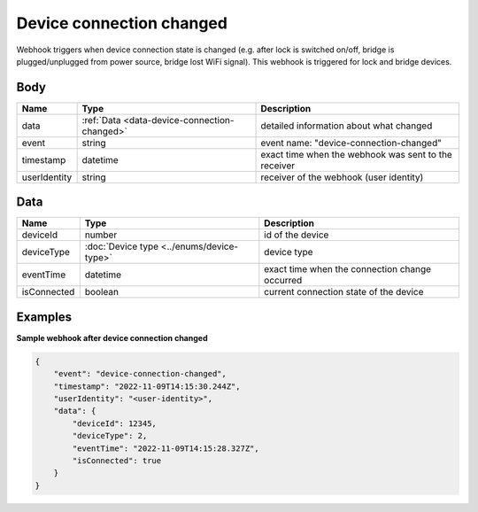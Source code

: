 Device connection changed
====================================

Webhook triggers when device connection state is changed (e.g. after lock is switched on/off, bridge is plugged/unplugged from power source, bridge lost WiFi signal).
This webhook is triggered for lock and bridge devices.

Body 
-------------

+------------------------+------------------------------------------------+-----------------------------------------------------------+
| Name                   | Type                                           | Description                                               |
+========================+================================================+===========================================================+
| data                   | :ref:`Data <data-device-connection-changed>`   | detailed information about what changed                   |
+------------------------+------------------------------------------------+-----------------------------------------------------------+
| event                  | string                                         | event name: "device-connection-changed"                   |
+------------------------+------------------------------------------------+-----------------------------------------------------------+
| timestamp              | datetime                                       | exact time when the webhook was sent to the receiver      |
+------------------------+------------------------------------------------+-----------------------------------------------------------+
| userIdentity           | string                                         | receiver of the webhook (user identity)                   |
+------------------------+------------------------------------------------+-----------------------------------------------------------+

.. _data-device-connection-changed:

Data
-------------

+------------------------+--------------------------------------------+------------------------------------------------+
| Name                   | Type                                       | Description                                    |
+========================+============================================+================================================+
| deviceId               | number                                     | id of the device                               |
+------------------------+--------------------------------------------+------------------------------------------------+
| deviceType             | :doc:`Device type <../enums/device-type>`  | device type                                    |
+------------------------+--------------------------------------------+------------------------------------------------+
| eventTime              | datetime                                   | exact time when the connection change occurred |
+------------------------+--------------------------------------------+------------------------------------------------+
| isConnected            | boolean                                    | current connection state of the device         |
+------------------------+--------------------------------------------+------------------------------------------------+

Examples
-------------

**Sample webhook after device connection changed**

.. code-block:: js

    {   
        "event": "device-connection-changed",
        "timestamp": "2022-11-09T14:15:30.244Z",
        "userIdentity": "<user-identity>",
        "data": {
            "deviceId": 12345,
            "deviceType": 2,
            "eventTime": "2022-11-09T14:15:28.327Z",
            "isConnected": true
        }
    }
